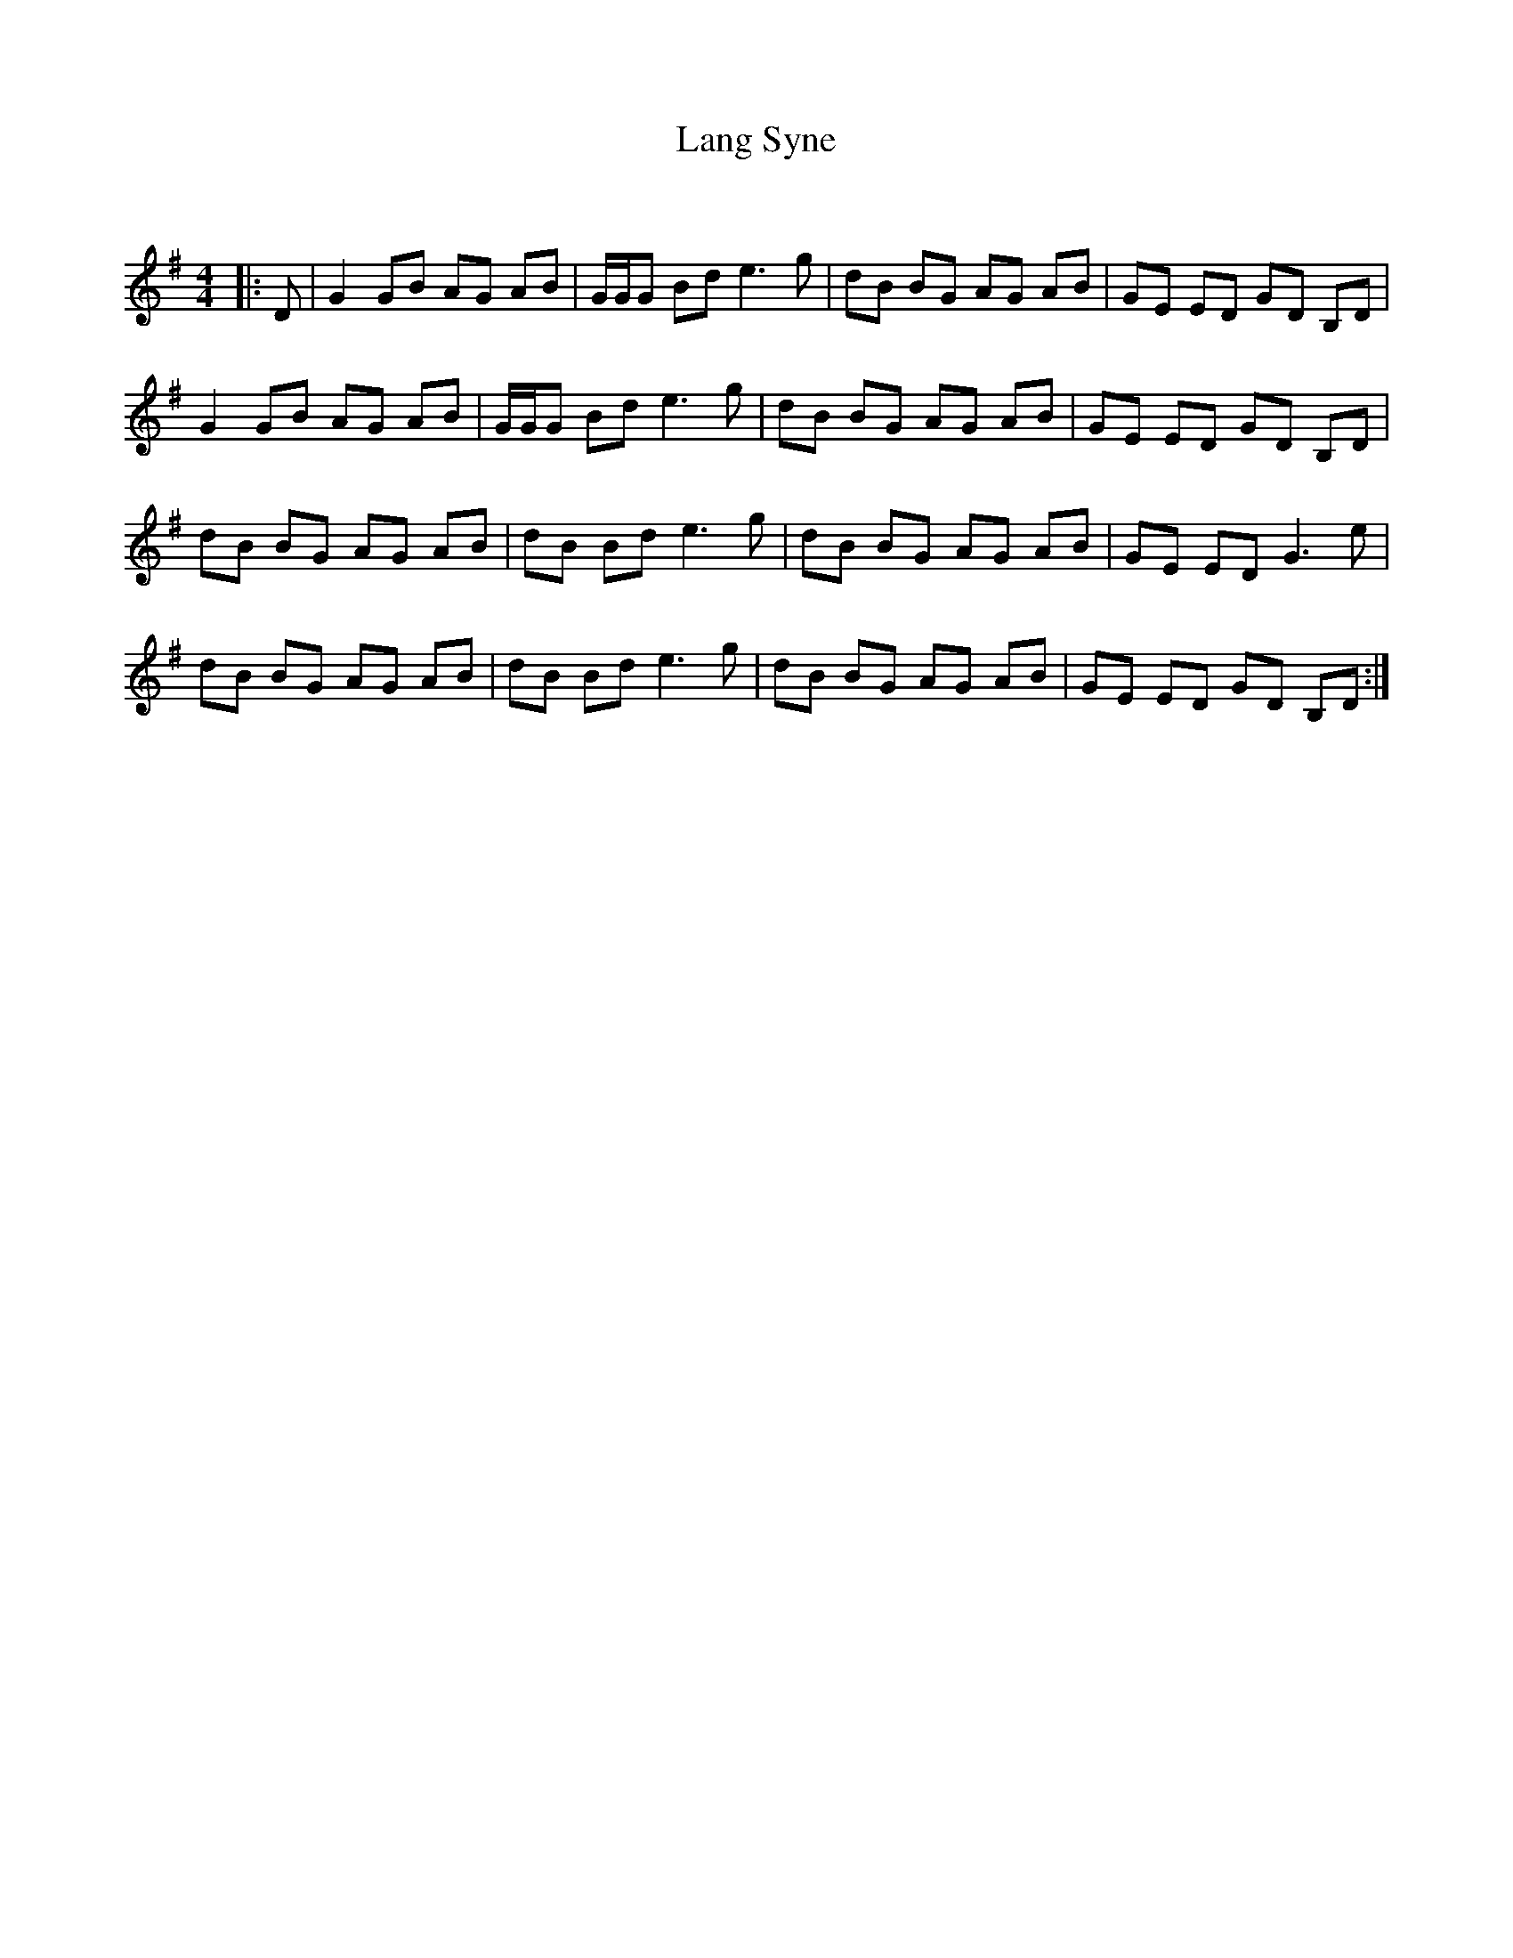 X:1
T: Lang Syne
C:
R:Reel
Q: 232
K:G
M:4/4
L:1/8
|:D|G2 GB AG AB|G1/2G1/2G Bd e3g|dB BG AG AB|GE ED GD B,D|
G2 GB AG AB|G1/2G1/2G Bd e3g|dB BG AG AB|GE ED GD B,D|
dB BG AG AB|dB Bd e3g|dB BG AG AB|GE ED G3e|
dB BG AG AB|dB Bd e3g|dB BG AG AB|GE ED GD B,D:|
